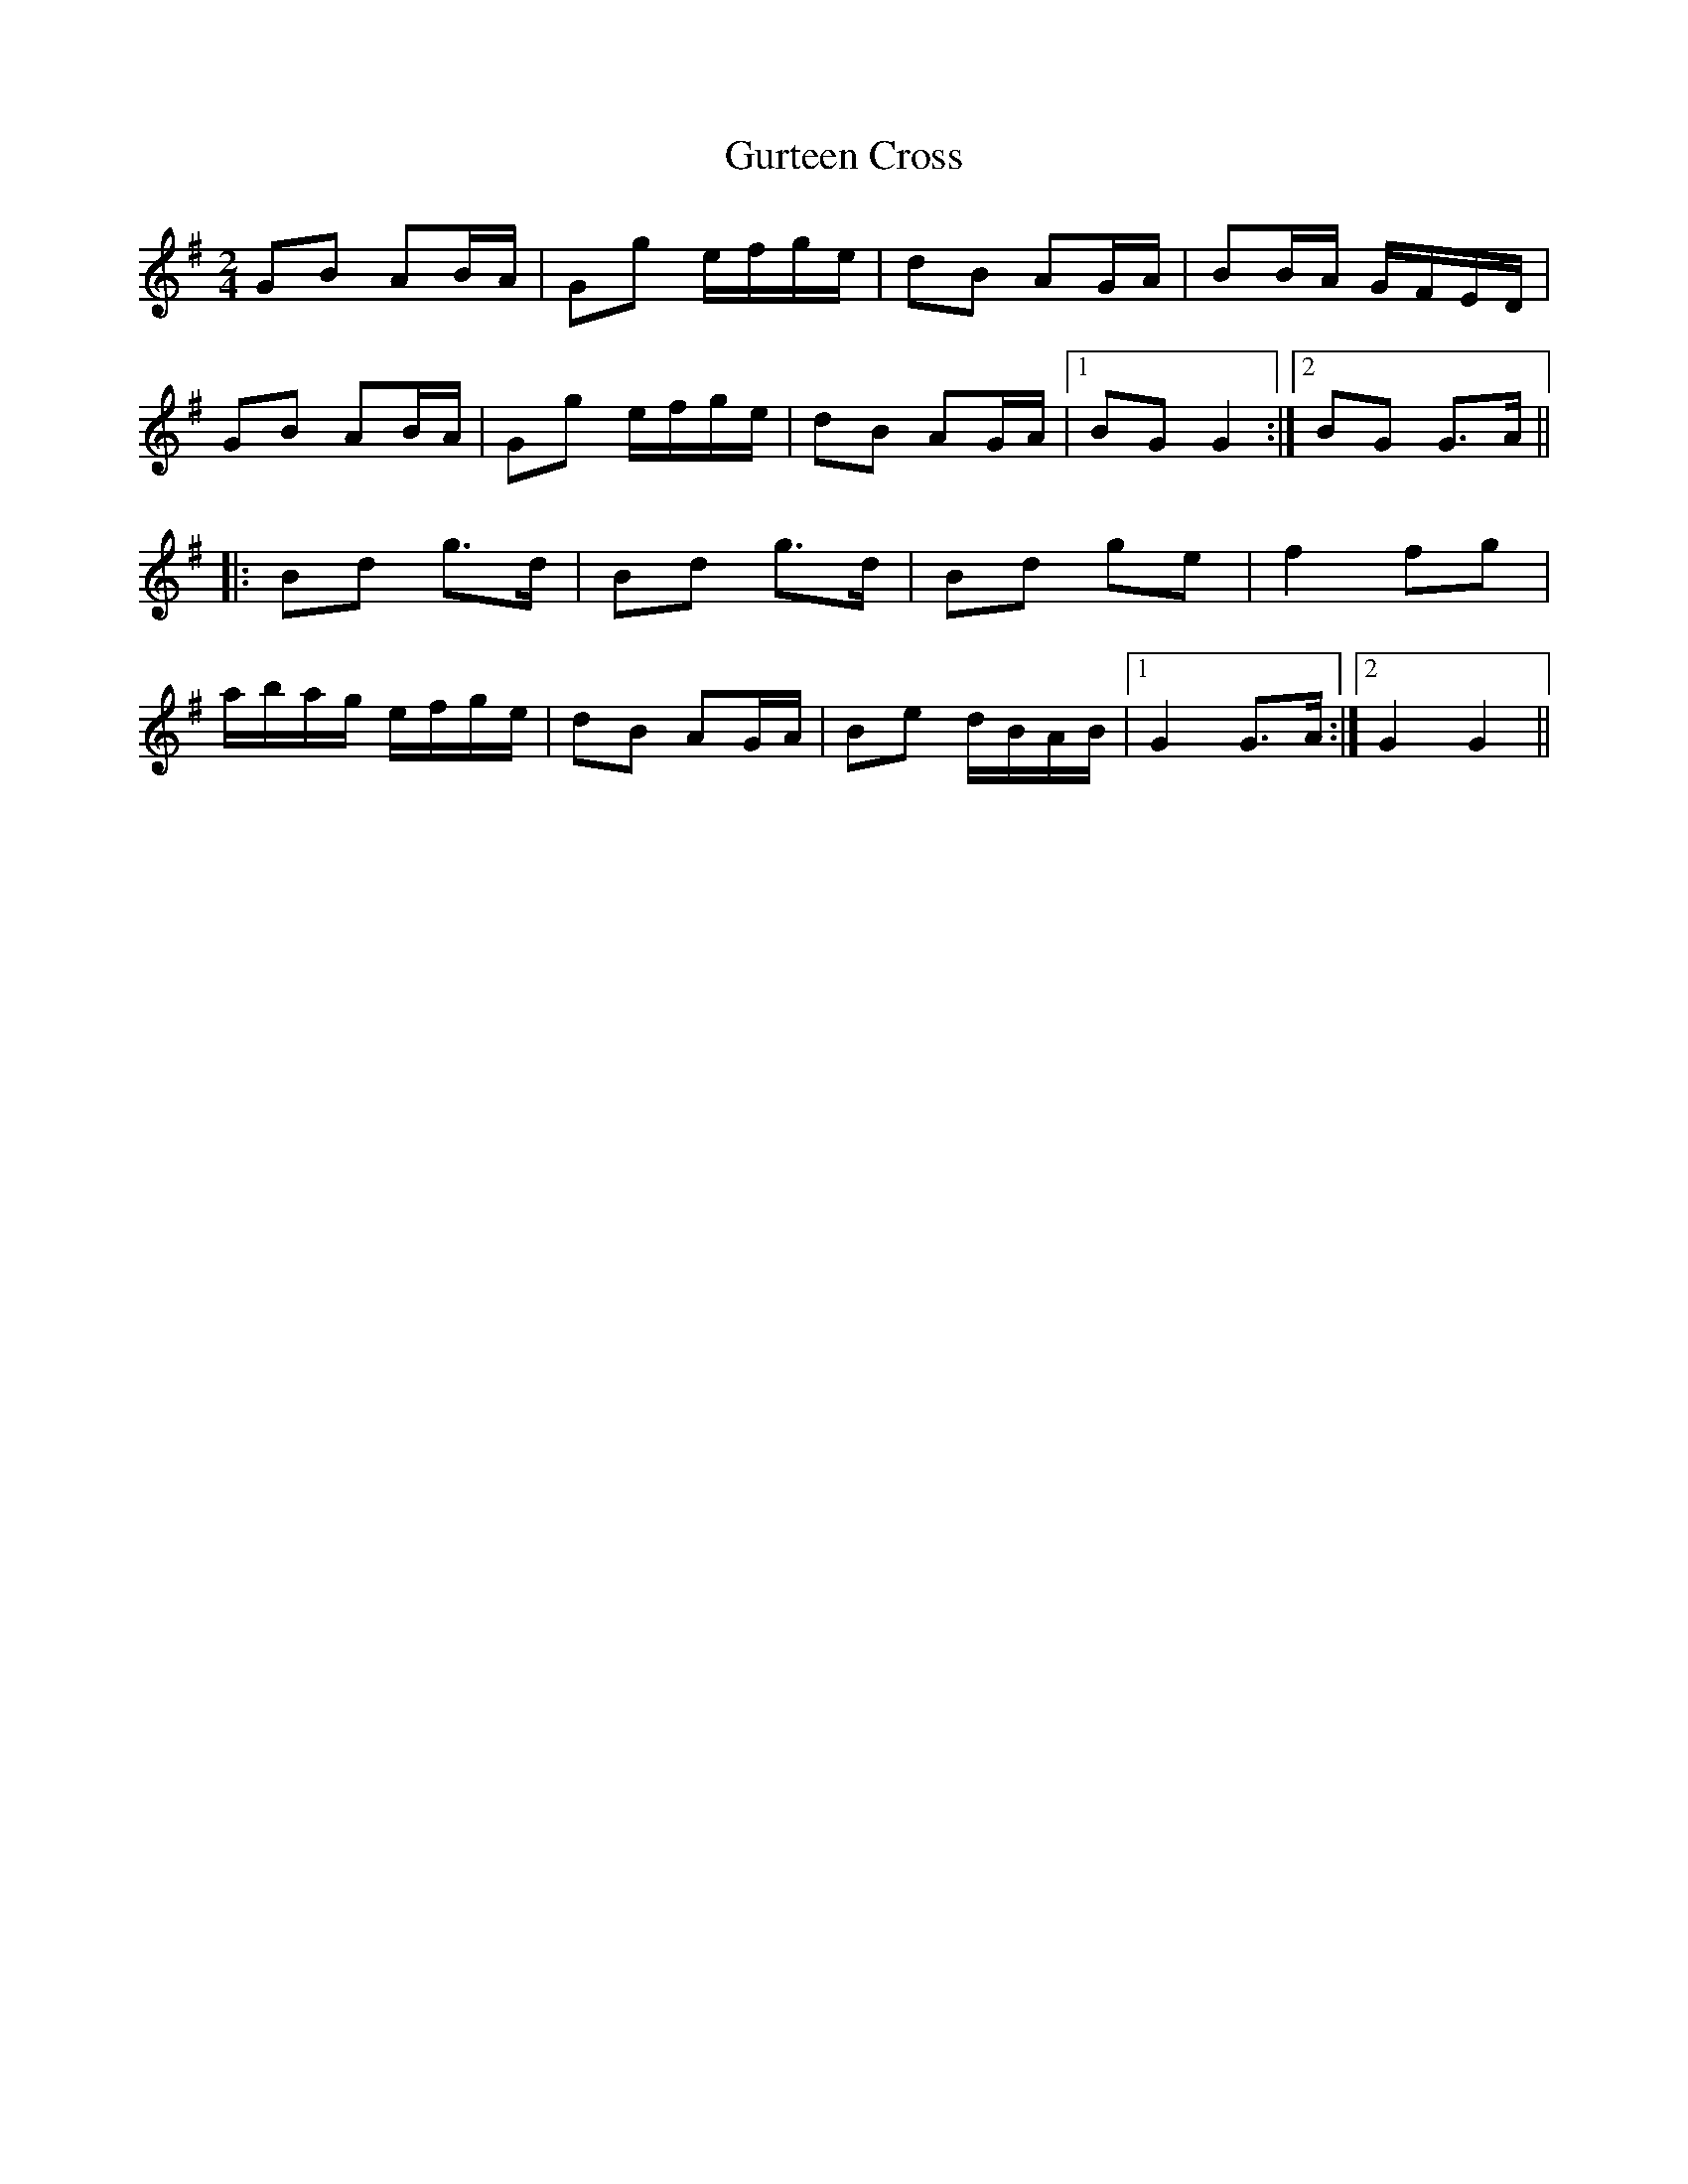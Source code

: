 X: 137
T: Gurteen Cross
R: polka
M: 2/4
L: 1/8
K: Gmaj
GB AB/A/|Gg e/f/g/e/|dB AG/A/|BB/A/ G/F/E/D/|
GB AB/A/|Gg e/f/g/e/|dB AG/A/|1 BG G2 :|2 BG G>A||
|:Bd g>d|Bd g>d|Bd ge|f2 fg|
a/b/a/g/ e/f/g/e/|dB AG/A/|Be d/B/A/B/|1 G2 G>A:|2 G2 G2 ||

